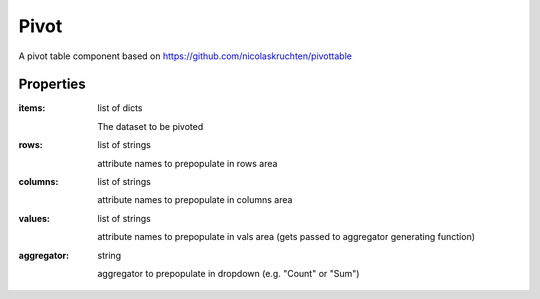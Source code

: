 Pivot
=====
A pivot table component based on https://github.com/nicolaskruchten/pivottable

Properties
----------

:items: list of dicts

    The dataset to be pivoted

:rows: list of strings

    attribute names to prepopulate in rows area

:columns: list of strings

    attribute names to prepopulate in columns area

:values: list of strings

    attribute names to prepopulate in vals area (gets passed to aggregator generating function)

:aggregator: string

    aggregator to prepopulate in dropdown (e.g. "Count" or "Sum")
